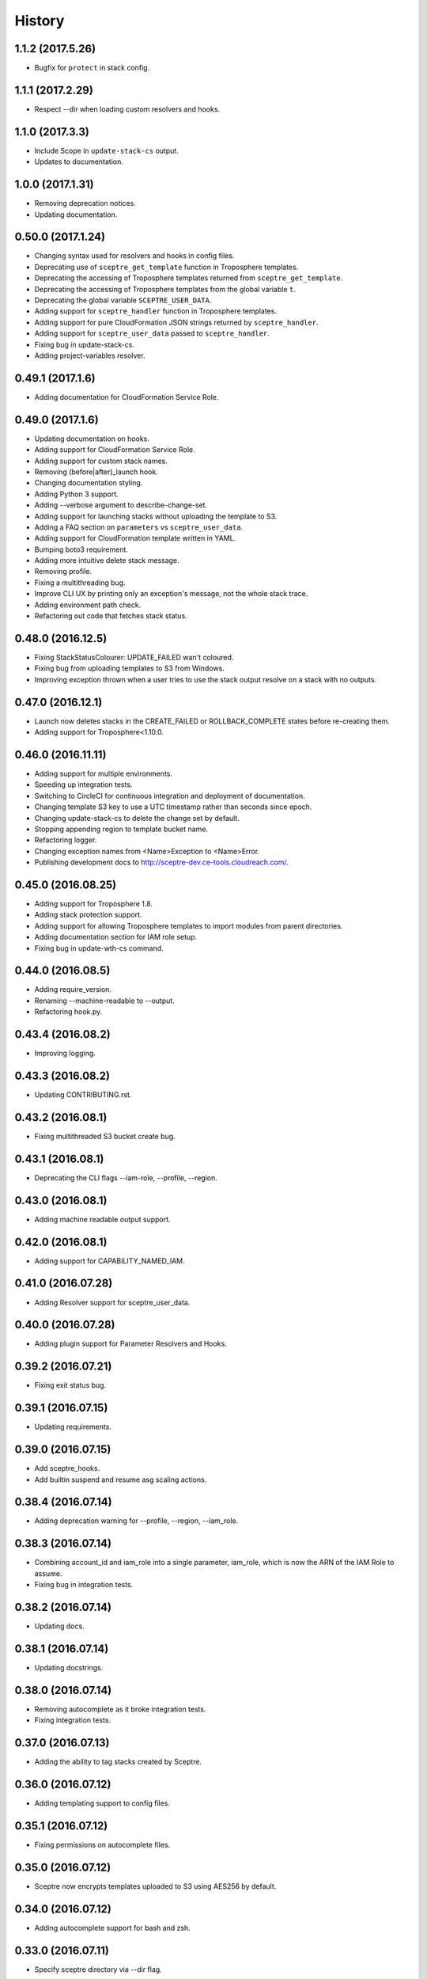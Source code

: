 =======
History
=======

1.1.2 (2017.5.26)
-----------------

* Bugfix for ``protect`` in stack config.

1.1.1 (2017.2.29)
-----------------

* Respect --dir when loading custom resolvers and hooks.

1.1.0 (2017.3.3)
----------------

* Include Scope in ``update-stack-cs`` output.
* Updates to documentation.

1.0.0 (2017.1.31)
-----------------

* Removing deprecation notices.
* Updating documentation.

0.50.0 (2017.1.24)
------------------

* Changing syntax used for resolvers and hooks in config files.
* Deprecating use of ``sceptre_get_template`` function in Troposphere templates.
* Deprecating the accessing of Troposphere templates returned from ``sceptre_get_template``.
* Deprecating the accessing of Troposphere templates from the global variable ``t``.
* Deprecating the global variable ``SCEPTRE_USER_DATA``.
* Adding support for ``sceptre_handler`` function in Troposphere templates.
* Adding support for pure CloudFormation JSON strings returned by ``sceptre_handler``.
* Adding support for ``sceptre_user_data`` passed to ``sceptre_handler``.
* Fixing bug in update-stack-cs.
* Adding project-variables resolver.

0.49.1 (2017.1.6)
-----------------

* Adding documentation for CloudFormation Service Role.

0.49.0 (2017.1.6)
-----------------

* Updating documentation on hooks.
* Adding support for CloudFormation Service Role.
* Adding support for custom stack names.
* Removing (before|after)_launch hook.
* Changing documentation styling.
* Adding Python 3 support.
* Adding --verbose argument to describe-change-set.
* Adding support for launching stacks without uploading the template to S3.
* Adding a FAQ section on ``parameters`` vs ``sceptre_user_data``.
* Adding support for CloudFormation template written in YAML.
* Bumping boto3 requirement.
* Adding more intuitive delete stack message.
* Removing profile.
* Fixing a multithreading bug.
* Improve CLI UX by printing only an exception's message, not the whole stack trace.
* Adding environment path check.
* Refactoring out code that fetches stack status.

0.48.0 (2016.12.5)
------------------

* Fixing StackStatusColourer: UPDATE_FAILED wan't coloured.
* Fixing bug from uploading templates to S3 from Windows.
* Improving exception thrown when a user tries to use the stack output resolve on a stack with no outputs.

0.47.0 (2016.12.1)
------------------

* Launch now deletes stacks in the CREATE_FAILED or ROLLBACK_COMPLETE states before re-creating them.
* Adding support for Troposphere<1.10.0.

0.46.0 (2016.11.11)
-------------------

* Adding support for multiple environments.
* Speeding up integration tests.
* Switching to CircleCI for continuous integration and deployment of documentation.
* Changing template S3 key to use a UTC timestamp rather than seconds since epoch.
* Changing update-stack-cs to delete the change set by default.
* Stopping appending region to template bucket name.
* Refactoring logger.
* Changing exception names from <Name>Exception to <Name>Error.
* Publishing development docs to http://sceptre-dev.ce-tools.cloudreach.com/.

0.45.0 (2016.08.25)
-------------------

* Adding support for Troposphere 1.8.
* Adding stack protection support.
* Adding support for allowing Troposphere templates to import modules from parent directories.
* Adding documentation section for IAM role setup.
* Fixing bug in update-wth-cs command.

0.44.0 (2016.08.5)
------------------

* Adding require_version.
* Renaming --machine-readable to --output.
* Refactoring hook.py.

0.43.4 (2016.08.2)
------------------

* Improving logging.

0.43.3 (2016.08.2)
------------------

* Updating CONTRIBUTING.rst.

0.43.2 (2016.08.1)
------------------

* Fixing multithreaded S3 bucket create bug.

0.43.1 (2016.08.1)
------------------

* Deprecating the CLI flags --iam-role, --profile, --region.

0.43.0 (2016.08.1)
------------------

* Adding machine readable output support.


0.42.0 (2016.08.1)
------------------

* Adding support for CAPABILITY_NAMED_IAM.

0.41.0 (2016.07.28)
-------------------

* Adding Resolver support for sceptre_user_data.

0.40.0 (2016.07.28)
-------------------

* Adding plugin support for Parameter Resolvers and Hooks.

0.39.2 (2016.07.21)
-------------------

* Fixing exit status bug.

0.39.1 (2016.07.15)
-------------------

* Updating requirements.

0.39.0 (2016.07.15)
-------------------

* Add sceptre_hooks.
* Add builtin suspend and resume asg scaling actions.

0.38.4 (2016.07.14)
-------------------

* Adding deprecation warning for --profile, --region, --iam_role.

0.38.3 (2016.07.14)
-------------------

* Combining account_id and iam_role into a single parameter, iam_role, which is now the ARN of the IAM Role to assume.
* Fixing bug in integration tests.

0.38.2 (2016.07.14)
-------------------

* Updating docs.

0.38.1 (2016.07.14)
-------------------

* Updating docstrings.

0.38.0 (2016.07.14)
-------------------

* Removing autocomplete as it broke integration tests.
* Fixing integration tests.

0.37.0 (2016.07.13)
-------------------

* Adding the ability to tag stacks created by Sceptre.

0.36.0 (2016.07.12)
-------------------

* Adding templating support to config files.

0.35.1 (2016.07.12)
-------------------

* Fixing permissions on autocomplete files.

0.35.0 (2016.07.12)
-------------------

* Sceptre now encrypts templates uploaded to S3 using AES256 by default.

0.34.0 (2016.07.12)
-------------------

* Adding autocomplete support for bash and zsh.

0.33.0 (2016.07.11)
-------------------

* Specify sceptre directory via --dir flag.

0.32.0 (2016.07.11)
-------------------

* Refactoring how parameters are handled internally.
* Adding stack_output_external resolver.
* Adding the ability to explicitly specify dependencies.

0.31.0 (2016.07.11)
-------------------

* Adding sceptre-update-cs.

0.30.0 (2016.07.08)
-------------------

* Tail stack events for sceptre execute-change-set.
* Added formatted output for sceptre describe-change-set.

0.29.1 (2016.07.08)
-------------------

* Fixing CI bug in 0.29.0.

0.29.0 (2016.07.08)
-------------------

* Adding automatic support for no-colour'ed output.

0.28.0 (2016.07.07)
-------------------

* Adding --no-colour flag.

0.27.2 (2016.07.07)
-------------------

* Updating docs to add get-stack-policy and set-stack-policy.

0.27.1 (2016.07.07)
-------------------

* Patching unittests and lint from previous release.

0.27.0 (2016.07.07)
-------------------

* Adding get-stack-policy and set-stack-policy.

0.26.1 (2016.07.06)
-------------------

* Changing ConfigReader object to Config object.

0.26.0 (2016.07.06)
-------------------

* Adding more integration tests.

0.25.1 (2016.07.05)
-------------------

* Fixing UnrecognisedHookTaskTypeException import in hook.py.

0.25.0 (2016.07.05)
-------------------

* Adding describe-env command.

0.24.1 (2016.07.05)
-------------------

* Updating documentation.

0.24.0 (2016.07.04)
-------------------

* Ability to specify the region via the cli.
* Ability to specify a profile via the cli or config.yml.
* Ability to specify a role via the cli.
* Skip role assume when no role is specified in config.yaml or via the cli.

0.23.1 (2016.06.30)
-------------------

* Moving upload_template_to_s3 into the Template object.

0.23.0 (2016.06.30)
-------------------

* Adding support for the cascading of <stack_name>.yaml files.
* Moved --debug flag to be after sceptre keyword ($ sceptre --debug <command>).
* Refactor how config is handled internally.
* Lazy load stack config and templates.

0.22.1 (2016.06.28)
-------------------

* Adding dependency resolving to create-change-set.

0.22.0 (2016.06.27)
-------------------

* Adding hooks.

0.21.2 (2016.06.24)
-------------------

* Refactoring connection_manager.

0.21.1 (2016.06.14)
-------------------

* Fixing bug in template.py.

0.21.0 (2016.06.14)
-------------------

* Adding sceptre describe-stack-outputs command.

0.20.0 (2016.06.14)
-------------------

* Switching from TROPOSPHERE_DATA to SCEPTRE_USER_DATA.
* Switching from configure to PyYaml.
* Fixing a print stack events error.

0.19.0 (2016.06.8)
------------------

* Adding Boto3 call retries when request limits are hit.

0.18.2 (2016.06.2)
------------------

* Removing a potential race condition when storing templates in S3.

0.18.1 (2016.05.27)
-------------------

* Tidying up method names in the Stack() object.

0.18.0 (2016.05.26)
-------------------

* Moving to using threading to launch/delete environments.
* Create/update/launch/delete commands now return non-zero if the command fails.

0.17.0 (2016.05.10)
-------------------

* Adding basic integration tests.

0.16.1 (2016.05.9)
------------------

* Bumping to Troposphere 1.6.0.

0.16.0 (2016.05.4)
------------------

* Switching from Docopt to Click, improving support for use as a Python module.

0.15.3 (2016.04.21)
-------------------

* Bumping boto3 dependency version to 1.3.1.

0.15.2 (2016.04.21)
-------------------

* Defend against troposphere_data being a string in yaml.

0.15.1 (2016.04.14)
-------------------

* Moving exceptions into their own file, ``exceptions.py``.

0.15.0 (2016.04.14)
-------------------

* Support for automatic reading in of arbitrary files.

0.14.1 (2016.04.14)
-------------------

* Refactor ``workplan.py``.

0.14.0 (2016.04.11)
-------------------

* Adding change set support.

0.13.3 (2016.04.11)
-------------------

* Moving dependency resolver code from ``workplan.py`` to  ``stack.py``.

0.13.2 (2016.04.7)
------------------

* Refactoring ``stack.py``.

0.13.1 (2016.04.7)
------------------

* Improving troposphere template not found exception.

0.13.0 (2016.04.6)
------------------

* Adding ``$ sceptre --version``.

0.12.1 (2016.04.6)
------------------

* Hiding internal class names.

0.12.0 (2016.04.6)
------------------

* Adding support for reading in environment variables for use as CloudFormation parameters.

0.11.0 (2016.03.31)
-------------------

* Adding ``continue-update-rollback`` command.

0.10.2 (2016.03.31)
-------------------

* Refactoring ConfigReader.

0.10.1 (2016.03.31)
-------------------

* Updating documentation.

0.10.0 (2016.03.31)
-------------------

* Adding Troposphere data injection support.

0.9.1 (2016.03.21)
------------------

* Minor refactor.

0.9.0 (2016.03.21)
------------------

* Adding --debug option.

0.8.2 (2016.03.21)
------------------

* Adding date time to printed out stack events.

0.8.1 (2016.03.21)
------------------

* Fixing bug in generate-template.

0.8.0 (2016.03.21)
------------------

* Sceptre now prints out stack events as stacks are being launched or deleted.

0.7.1 (2016.03.18)
------------------

* Refactoring interactor commands.

0.7.0 (2016.03.17)
------------------

* Adding lock-stack and unlock-stack commands.

0.6.3 (2016.03.16)
------------------

* Adding improved error handling for when users enter incorrect stack names.

0.6.2 (2016.03.16)
------------------

* Adding improved error handling for when users enter incorrect environment paths.
* Refactoring config_reader

0.6.1 (2016.03.15)
------------------

* Updating documentation.

0.6.0 (2016.03.15)
------------------

* Adding support for user-defined config directory structure.

0.5.1 (2016.03.10)
------------------

* Sceptre waits after checking a stack's status. This update drops the wait time from 3s to 1s.

0.5.0 (2016.03.10)
------------------

* Adds sceptre validate-template <env> <stack_name> command.

0.4.0 (2016.03.10)
------------------

* Sceptre now creates, updates and launches stacks from a template it uploads to s3.

0.3.2 (2016.03.10)
------------------

* Fixing create_bucket for region us-east-1.

0.3.1 (2016.03.10)
------------------

* Sceptre removes trailing slash from template_bucket_name.

0.3.0 (2016.03.09)
------------------

* Sceptre now appends time since epoch to uploaded JSON template names.

0.2.0 (2016.03.09)
------------------

* Sceptre now appends region to supplied bucket name.

0.1.3 (2016.03.08)
------------------

* Adding support for subdirectories in the template_bucket_name param.

0.1.2 (2016.03.08)
------------------

* Updating Troposphere to version 1.5.0.

0.1.1 (2016.03.08)
------------------

* Updating tox to only support Python 2.6 versions > 2.6.9.

0.1.0 (2016-03-07)
------------------

* Changing how parameter chaining is stated in yaml files.

0.0.1 (2015-12-13)
------------------

* First release.
